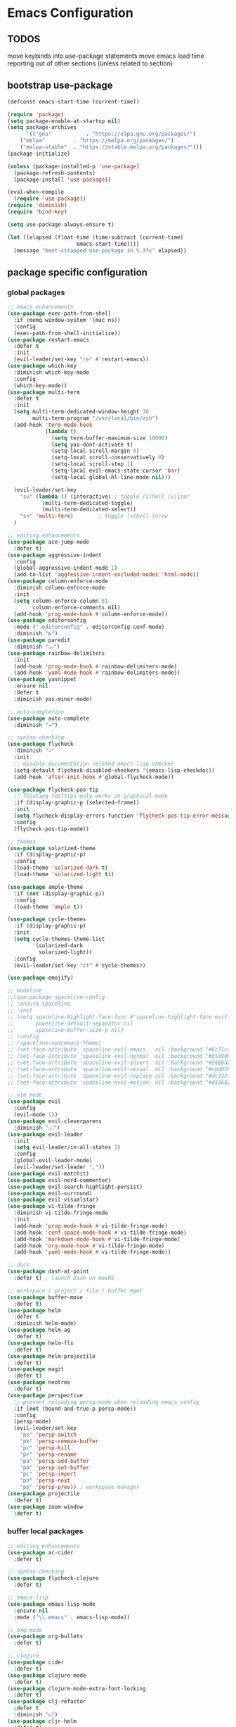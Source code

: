* Emacs Configuration

** TODOS

move keybinds into use-package statements
move emacs load time reporting out of other sections (unless related to section)


** bootstrap use-package

#+BEGIN_SRC emacs-lisp
(defconst emacs-start-time (current-time))

(require 'package)
(setq package-enable-at-startup nil)
(setq package-archives
      '(("gnu"           . "https://elpa.gnu.org/packages/")
	("melpa"         . "https://melpa.org/packages/")
	("melpa-stable"  . "https://stable.melpa.org/packages/")))
(package-initialize)

(unless (package-installed-p 'use-package)
  (package-refresh-contents)
  (package-install 'use-package))

(eval-when-compile
  (require 'use-package))
(require 'diminish)
(require 'bind-key)

(setq use-package-always-ensure t)

(let ((elapsed (float-time (time-subtract (current-time)
					  emacs-start-time))))
  (message "boot-strapped use-package in %.3fs" elapsed))
#+END_SRC

** package specific configuration

*** global packages

#+BEGIN_SRC emacs-lisp
  ;; emacs enhancements
  (use-package exec-path-from-shell
    :if (memq window-system '(mac ns))
    :config
    (exec-path-from-shell-initialize))
  (use-package restart-emacs
    :defer t
    :init
    (evil-leader/set-key "re" #'restart-emacs))
  (use-package which-key
    :diminish which-key-mode
    :config
    (which-key-mode))
  (use-package multi-term
    :defer t
    :init
    (setq multi-term-dedicated-window-height 30
          multi-term-program "/usr/local/bin/zsh")
    (add-hook 'term-mode-hook
              (lambda ()
                (setq term-buffer-maximum-size 10000)
                (setq yas-dont-activate t)
                (setq-local scroll-margin 0)
                (setq-local scroll-conservatively 0)
                (setq-local scroll-step 1)
                (setq-local evil-emacs-state-cursor 'bar)
                (setq-local global-hl-line-mode nil)))

    (evil-leader/set-key
      "sv" (lambda () (interactive) ; toggle (s)hell (v)isor
             (multi-term-dedicated-toggle)
             (multi-term-dedicated-select))
      "sn" 'multi-term)        ; toggle (s)hell (n)ew
    ) 

  ;; editing enhancements
  (use-package ace-jump-mode
    :defer t)
  (use-package aggressive-indent
    :config
    (global-aggressive-indent-mode 1)
    (add-to-list 'aggressive-indent-excluded-modes 'html-mode))
  (use-package column-enforce-mode
    :diminish column-enforce-mode
    :init
    (setq column-enforce-column 81
          column-enforce-comments nil)
    (add-hook 'prog-mode-hook #'column-enforce-mode))
  (use-package editorconfig
    :mode (".editorconfig" . editorconfig-conf-mode)
    :diminish "↹")
  (use-package paredit
    :diminish "⒫")
  (use-package rainbow-delimiters
    :init
    (add-hook 'prog-mode-hook #'rainbow-delimiters-mode)
    (add-hook 'yaml-mode-hook #'rainbow-delimiters-mode))
  (use-package yasnippet
    :ensure nil
    :defer t
    :diminish yas-minor-mode)

  ;; auto-completion
  (use-package auto-complete
    :diminish "⇥")

  ;; syntax checking
  (use-package flycheck
    :diminish "✓"
    :init
    ;; disable documentation related emacs lisp checker
    (setq-default flycheck-disabled-checkers '(emacs-lisp-checkdoc))
    (add-hook 'after-init-hook #'global-flycheck-mode))

  (use-package flycheck-pos-tip
    ;; floating tooltips only works in graphical mode
    :if (display-graphic-p (selected-frame))
    :init
    (setq flycheck-display-errors-function 'flycheck-pos-tip-error-messages)
    :config
    (flycheck-pos-tip-mode))

  ;; themes
  (use-package solarized-theme
    :if (display-graphic-p)
    :config
    (load-theme 'solarized-dark t)
    (load-theme 'solarized-light t))

  (use-package ample-theme
    :if (not (display-graphic-p))
    :config
    (load-theme 'ample t))

  (use-package cycle-themes
    :if (display-graphic-p)
    :init
    (setq cycle-themes-theme-list
          '(solarized-dark
            solarized-light))
    :config
    (evil-leader/set-key "ct" #'cycle-themes))

  (use-package emojify)

  ;; modeline
  ;;(use-package spaceline-config
  ;; :ensure spaceline
  ;; :init
  ;; (setq spaceline-highlight-face-func #'spaceline-highlight-face-evil-state
  ;;       powerline-default-separator nil
  ;;       spaceline-buffer-size-p nil)
  ;; :config
  ;; (spaceline-spacemacs-theme)
  ;; (set-face-attribute 'spaceline-evil-emacs   nil :background "#6c71c4" :foreground "#eee8d5")
  ;; (set-face-attribute 'spaceline-evil-normal  nil :background "#859900" :foreground "#eee8d5")
  ;; (set-face-attribute 'spaceline-evil-insert  nil :background "#268bd2" :foreground "#eee8d5")
  ;; (set-face-attribute 'spaceline-evil-visual  nil :background "#cb4b16" :foreground "#eee8d5")
  ;; (set-face-attribute 'spaceline-evil-replace nil :background "#dc322f" :foreground "#eee8d5")
  ;; (set-face-attribute 'spaceline-evil-motion  nil :background "#d33682" :foreground "#eee8d5"))

  ;; vim mode
  (use-package evil
    :config
    (evil-mode 1))
  (use-package evil-cleverparens
    :diminish "⒞")
  (use-package evil-leader
    :init
    (setq evil-leader/in-all-states 1)
    :config
    (global-evil-leader-mode)
    (evil-leader/set-leader ","))
  (use-package evil-matchit)
  (use-package evil-nerd-commenter)
  (use-package evil-search-highlight-persist)
  (use-package evil-surround)
  (use-package evil-visualstar)
  (use-package vi-tilde-fringe
    :diminish vi-tilde-fringe-mode
    :init
    (add-hook 'prog-mode-hook #'vi-tilde-fringe-mode)
    (add-hook 'conf-space-mode-hook #'vi-tilde-fringe-mode)
    (add-hook 'markdown-mode-hook #'vi-tilde-fringe-mode)
    (add-hook 'org-mode-hook #'vi-tilde-fringe-mode)
    (add-hook 'yaml-mode-hook #'vi-tilde-fringe-mode))

  ;; docs
  (use-package dash-at-point
    :defer t) ; launch Dash on macOS

  ;; workspace / project / file / buffer mgmt
  (use-package buffer-move
    :defer t)
  (use-package helm
    :defer t
    :diminish helm-mode)
  (use-package helm-ag
    :defer t)
  (use-package helm-flx
    :defer t)
  (use-package helm-projectile
    :defer t)
  (use-package magit
    :defer t)
  (use-package neotree
    :defer t)
  (use-package perspective
    ;; prevent reloading persp-mode when reloading emacs config
    :if (not (bound-and-true-p persp-mode))
    :config
    (persp-mode)
    (evil-leader/set-key
      "ps" 'persp-switch
      "pk" 'persp-remove-buffer
      "pc" 'persp-kill
      "pr" 'persp-rename
      "pa" 'persp-add-buffer
      "pA" 'persp-set-buffer
      "pi" 'persp-import
      "pn" 'persp-next
      "pp" 'persp-prev)) ; workspace manager
  (use-package projectile
    :defer t)
  (use-package zoom-window
    :defer t)

#+END_SRC

*** buffer local packages

#+BEGIN_SRC emacs-lisp
;; editing enhancements
(use-package ac-cider
  :defer t)

;; syntax checking
(use-package flycheck-clojure
  :defer t)

;; emacs-lisp
(use-package emacs-lisp-mode
  :ensure nil
  :mode ("\\.emacs" . emacs-lisp-mode))

;; org-mode
(use-package org-bullets
  :defer t)

;; clojure
(use-package cider
  :defer t)
(use-package clojure-mode
  :defer t)
(use-package clojure-mode-extra-font-locking
  :defer t)
(use-package clj-refactor
  :defer t
  :diminish "↻")
(use-package cljr-helm
  :defer t)

;; ruby
(use-package inf-ruby
  :defer t)
(use-package robe
  :defer t)

;; python
(use-package elpy
  :defer t)

;; other syntaxes
(use-package dockerfile-mode
  :mode ("Dockerfile\\'" . dockerfile-mode))
(use-package lua-mode
  :defer t)
(use-package markdown-mode
  :mode (("\\.md"  . markdown-mode)
	 ("\\.txt" . markdown-mode)))
(use-package json-mode
  :defer t)
(use-package salt-mode
  :defer t
  :diminish mmm-mode)
(use-package terraform-mode
  :defer t)
(use-package web-mode
  :mode (("\\.html?\\'"  . web-mode)
	 ("\\.css?\\'"   . web-mode)
	 ("\\.scss?\\'"  . web-mode)
	 ("\\.less?\\'"  . web-mode)
	 ("\\.js?\\'"    . web-mode)
	 ("\\.php?\\'"   . web-mode)
	 ("\\.jinja?\\'" . web-mode)
	 ("\\.j2?\\'"    . web-mode)))
(use-package yaml-mode
  :mode ("\\.yml" . yaml-mode))

(let ((elapsed (float-time (time-subtract (current-time)
					  emacs-start-time))))
  (message "loaded packages in %.3fs" elapsed))
#+END_SRC

** user functions

This section contains any functions and their purpose.

*** command aliases

Explain: yes and no prompts

#+BEGIN_SRC emacs-lisp
(defalias 'yes-or-no-p 'y-or-n-p)
#+END_SRC

*** electric return

Explain: Electric return functionality

#+BEGIN_SRC emacs-lisp
(defvar electrify-return-match
  "[\]}\)]"
  "If this regexp matches the text after the cursor, do an \"electric\" return.")

(defun electrify-return-if-match (arg)
  "When text after cursor and ARG match, open and indent an empty line.
  Do this between the cursor and the text.  Then move the cursor to the new line."
  (interactive "P")
  (let ((case-fold-search nil))
    (if (looking-at electrify-return-match)
	(save-excursion (newline-and-indent)))
    (newline arg)
    (indent-according-to-mode)))
#+END_SRC

*** evil escape

Explain: Make escape act like C-g in evil-mode

#+BEGIN_SRC emacs-lisp
(defun minibuffer-keyboard-quit ()
  "Abort recursive edit.
  In Delete Selection mode, if the mark is active, just deactivate it;
  then it takes a second \\[keyboard-quit] to abort the minibuffer."
  (interactive)
  (if (and delete-selection-mode transient-mark-mode mark-active)
      (setq deactivate-mark  t)
    (when (get-buffer "*Completions*") (delete-windows-on "*Completions*"))
    (abort-recursive-edit)))
#+END_SRC

*** preview file with marked

#+BEGIN_SRC emacs-lisp
(defun marked-preview-file ()
  "use Marked 2 to preview the current file"
  (interactive)
  (shell-command
   (format "open -a 'Marked 2.app' %s"
	   (shell-quote-argument (buffer-file-name)))))
#+END_SRC

** user configuration

This section is where all general emacs configuration lives.

*** custom mode-line configuration

Packages like spaceline are great, but can add a lot of overhead, and also limit you.
I've set up my own custom modeline that provides a format that looks like this:

N filename[*]branch mode:minors [project] Err U:line:col [main] 29%

#+BEGIN_SRC emacs-lisp
(setq-default
 mode-line-format
 (list
  '(:eval
    (propertize
     evil-mode-line-tag
     ;; let's give our evil/vim state a nice visual cue by adding some color
     'face (cond
	    ((string= evil-mode-line-tag " <E> ") '(:background "#6c71c4" :foreground "#eee8d5"))
	    ((string= evil-mode-line-tag " <N> ") '(:background "#859900" :foreground "#eee8d5"))
	    ((string= evil-mode-line-tag " <I> ") '(:background "#268bd2" :foreground "#eee8d5"))
	    ((string= evil-mode-line-tag " <V> ") '(:background "#cb4b16" :foreground "#eee8d5"))
	    ((string= evil-mode-line-tag " <R> ") '(:background "#dc322f" :foreground "#eee8d5")))))
  " " mode-line-buffer-identification "[%*]"
  '(vc-mode (:eval (second (split-string vc-mode "-")))) " "
  "%m:"
  minor-mode-alist
  '(flycheck-mode-line flycheck-mode-line) " "
  "%Z"
  "%l:%c "
  '(persp-modestring persp-modestring) " "
  "%p"))

;;(setq-default
;; mode-line-format
;; '("%e" "moo" mode-line-front-space mode-line-mule-info mode-line-client mode-line-modified mode-line-remote mode-line-frame-identification mode-line-buffer-identification "   " mode-line-position evil-mode-line-tag
;;  (vc-mode vc-mode)
;;  "  " mode-line-modes mode-line-misc-info mode-line-end-spaces))
#+END_SRC

*** macOS keybinding fix

For iTerm: Go to Preferences > Profiles > (your profile) > Keys > Left option key acts as: > choose +Esc

*** startup behavior

#+BEGIN_SRC emacs-lisp
(setq inhibit-startup-message t)
#+END_SRC

*** set default starting directory (avoid launching projectile at HOME or src root)

#+BEGIN_SRC emacs-lisp
(defvar --user-home-dir (concat (getenv "HOME") "/"))
(defvar --user-src-dir (concat --user-home-dir "src/"))
(defvar --user-scratch-dir (concat --user-src-dir "scratch/"))
(unless (file-exists-p --user-scratch-dir)
  (make-directory --user-scratch-dir t))
(when (or (string= default-directory "~/")
	  (string= default-directory --user-home-dir)
	  (string= default-directory --user-src-dir))
  (setq default-directory --user-scratch-dir))
#+END_SRC

*** default to utf8

#+BEGIN_SRC emacs-lisp
(prefer-coding-system 'utf-8)
#+END_SRC

*** pretty symbols

#+BEGIN_SRC emacs-lisp
(global-prettify-symbols-mode)
#+END_SRC

*** always end with a newline

#+BEGIN_SRC emacs-lisp
(setq require-final-newline t)
#+END_SRC

*** word wrapping

#+BEGIN_SRC emacs-lisp
(setq-default word-wrap t)
(visual-line-mode 1)
#+END_SRC

*** move through camelCaseWords
#+BEGIN_SRC emacs-lisp
(global-subword-mode 1)
#+END_SRC

*** highlight matching parens

#+BEGIN_SRC emacs-lisp
(setq show-paren-style 'parenthesis
      show-paren-delay 0)
(show-paren-mode 1)
#+END_SRC

*** font settings

#+BEGIN_SRC emacs-lisp
(set-face-attribute 'default nil :family "Menlo" :height 140 :weight 'normal)
#+END_SRC

*** turn off menu-bar, tool-bar, and scroll-bar

#+BEGIN_SRC emacs-lisp
(menu-bar-mode -1)
(when (display-graphic-p)
  (tool-bar-mode -1)
  (scroll-bar-mode -1))
#+END_SRC

*** hi-light current line

#+BEGIN_SRC emacs-lisp
(global-hl-line-mode)
#+END_SRC

*** smoother scrolling

#+BEGIN_SRC emacs-lisp
(setq scroll-margin 8
      scroll-conservatively 100
      scroll-step 1)
#+END_SRC

*** slower smoother trackpad scrolling

#+BEGIN_SRC emacs-lisp
(setq mouse-wheel-scroll-amount '(1 ((shift) . 1) ((control) . nil)))
(setq mouse-wheel-progressive-speed nil)
#+END_SRC

*** fix ls warning when dired launches on macOS

#+BEGIN_SRC emacs-lisp
(when (eq system-type 'darwin)
  (require 'ls-lisp)
  (setq ls-lisp-use-insert-directory-program nil))
#+END_SRC

*** initial widow size and position (`left . -1` is to get close to right align)

#+BEGIN_SRC emacs-lisp
(setq initial-frame-alist '((top . 0) (left . -1) (width . 120) (height . 80)))
#+END_SRC

*** tab settings

#+BEGIN_SRC emacs-lisp
(setq indent-tabs-mode nil)
#+END_SRC

*** remember cursor position in buffers

#+BEGIN_SRC emacs-lisp
(if (version< emacs-version "25.1")
    (lambda ()
      (require 'saveplace)
      (setq-default save-place t))
  (save-place-mode 1))
#+END_SRC

*** store auto-save and backup files in ~/.emacs.d/backups/

#+BEGIN_SRC emacs-lisp
(defvar --backup-dir (concat user-emacs-directory "backups"))
(unless (file-exists-p --backup-dir)
  (make-directory --backup-dir t))
(setq backup-directory-alist `((".*" . ,--backup-dir)))
(setq auto-save-file-name-transforms `((".*" ,--backup-dir t)))
(setq backup-by-copying t
      delete-old-versions t
      kept-new-versions 6
      kept-old-versions 2
      version-control t
      auto-save-default t)
#+END_SRC

*** version control

#+BEGIN_SRC emacs-lisp
(setq vc-follow-symlinks t)
#+END_SRC

*** set initial evil state for particular modes

#+BEGIN_SRC emacs-lisp
(cl-loop for (mode . state) in '((cider-test-report-mode . emacs)
				 (dired-mode             . normal)
				 (magit-mode             . normal)
				 (magit-status-mode      . emacs)
				 (magit-diff-mode        . normal)
				 (magit-log-mode         . normal)
				 (magit-process-mode     . normal)
				 (magit-popup-mode       . emacs)
				 ;; this allows vi-mode in zsh shells
				 (term-mode              . emacs))
	 do (evil-set-initial-state mode state))
#+END_SRC

*** modeline tweaks

#+BEGIN_SRC emacs-lisp
(diminish 'auto-revert-mode "Ⓐ")
(diminish 'subword-mode)
(diminish 'undo-tree-mode)
#+END_SRC

#+BEGIN_SRC emacs-lisp
(setq projectile-mode-line '(:eval (format " [%s] " (projectile-project-name))))
(setq cider-mode-line '(:eval (format " [%s]" (cider--modeline-info))))
#+END_SRC

*** open urls in default browser

#+BEGIN_SRC emacs-lisp
(when (display-graphic-p)
  (setq browse-url-browser-function 'browse-url-default-macosx-browser))
#+END_SRC

** key bindings

This section contains all my emacs key bindings.  I like keeping all my key bindings in one place rather than with each package.

*** emacs settings

#+BEGIN_SRC emacs-lisp
  ;;; (e)dit (e)macs user init file
(defvar --emacs-config (concat user-emacs-directory "emacs-config.org"))
(evil-leader/set-key "ee" (lambda () (interactive) (find-file --emacs-config)))

  ;;; (s)ource (e)macs user init file
(evil-leader/set-key "se" (lambda () (interactive) (load-file user-init-file)))

  ;;; (r)estart (e)macs
#+END_SRC

*** package management

#+BEGIN_SRC emacs-lisp

  ;;; package management
(evil-leader/set-key
  "Pl" #'package-list-packages             ; (P)ackage (l)ist
  "Pu" #'package-list-packages             ; (P)ackage (u)pgrade
  "Pi" #'package-install                   ; (P)ackage (i)nstall
  "PI" #'package-install-selected-packages ; (P)ackage (I)nstall full list
  "Pd" #'package-delete                    ; (P)ackage (d)elete
  "Pa" #'package-autoremove)               ; (P)ackage (a)utoremove
#+END_SRC

*** evil-mode

#+BEGIN_SRC emacs-lisp
  ;;; evil emacs conflicts
(define-key evil-normal-state-map (kbd "C-u") #'evil-scroll-up)
(define-key evil-visual-state-map (kbd "C-u") #'evil-scroll-up)

  ;;; enter evil-emacs-state for interacting with certain buffers
(evil-leader/set-key "em" #'evil-emacs-state)

  ;;; evil vim inconsistencies
(define-key evil-visual-state-map (kbd "x") #'evil-delete)

  ;;; evil escape (use escape for C-g in evil-mode)
(define-key evil-normal-state-map           [escape] #'keyboard-quit)
(define-key evil-visual-state-map           [escape] #'keyboard-quit)
(define-key minibuffer-local-map            [escape] #'minibuffer-keyboard-quit)
(define-key minibuffer-local-ns-map         [escape] #'minibuffer-keyboard-quit)
(define-key minibuffer-local-completion-map [escape] #'minibuffer-keyboard-quit)
(define-key minibuffer-local-must-match-map [escape] #'minibuffer-keyboard-quit)
(define-key minibuffer-local-isearch-map    [escape] #'minibuffer-keyboard-quit)
(global-set-key                             [escape] #'evil-exit-emacs-state)

  ;;; evil line movement tweaks
(define-key evil-motion-state-map "j" #'evil-next-visual-line)
(define-key evil-motion-state-map "k" #'evil-previous-visual-line)
(define-key evil-visual-state-map "j" #'evil-next-visual-line)
(define-key evil-visual-state-map "k" #'evil-previous-visual-line)
#+END_SRC

*** window control

#+BEGIN_SRC emacs-lisp
  ;;; full screen toggle
(global-set-key (kbd "s-<return>") #'toggle-frame-fullscreen) ; s = super (⌘ on mac)

  ;;; hide others with macOS default keyboard shortcut of `⌥⌘H`
(global-set-key (kbd "M-s-˙") #'ns-do-hide-others)
;; the `˙` in the above keybind is due to opt h producing that char

  ;;; window splitting
(global-set-key (kbd "C--")  #'evil-window-split)
(global-set-key (kbd "C-\\") #'evil-window-vsplit)
(global-set-key (kbd "C-=")  #'balance-windows)

  ;;; resize windows
(global-set-key (kbd "s-<right>") #'evil-window-increase-width)
(global-set-key (kbd "s-<left>")  #'evil-window-decrease-width)
(global-set-key (kbd "s-<up>")    #'evil-window-increase-height)
(global-set-key (kbd "s-<down>")  #'evil-window-decrease-height)

  ;;; move to next / prev window
;; force override bindings from all modes
(bind-keys*
 ("C-k" . evil-window-up)
 ("C-j" . evil-window-down)
 ("C-h" . evil-window-left)
 ("C-l" . evil-window-right))

  ;;; move/swap buffers between windows
(global-set-key (kbd "C-S-K") #'buf-move-up)
(global-set-key (kbd "C-S-J") #'buf-move-down)
(global-set-key (kbd "C-S-H") #'buf-move-left)
(global-set-key (kbd "C-S-L") #'buf-move-right)

  ;;; window controls
  ;;; press `C-w` to see built-in evil-mode window controls
(evil-leader/set-key
  "wc" #'evil-window-delete    ; (w)indow (c)lose
  "wm" #'delete-other-windows) ; (w)indow (m)ain
(define-key evil-motion-state-map (kbd "C-z") #'zoom-window-zoom)

  ;;; clear / recenter screen
(evil-leader/set-key
  "cs" #'recenter-top-bottom      ; (c)lear (s)creen
  "cr" #'cider-repl-clear-buffer) ; (c)lear (r)epl

  ;;; text scale
(global-set-key (kbd "s-+") #'text-scale-increase)
(global-set-key (kbd "s--") #'text-scale-decrease)
(global-set-key (kbd "s-=") #'text-scale-adjust)
#+END_SRC

*** project navigation

#+BEGIN_SRC emacs-lisp
  ;;; bookmarks
(evil-leader/set-key
  "ml" #'bookmark-jump
  "mj" #'bookmark-jump
  "ms" #'bookmark-set
  "md" #'bookmark-delete)

  ;;; set emacs command hotkey (M-x) to (helm-M-x)
(global-set-key (kbd "M-x") #'helm-M-x)

  ;;; helm menu nav
					;(define-key helm-map (kbd "s-j") #'helm-next-line)
					;(define-key helm-map (kbd "s-k") #'helm-previous-line)

  ;;; projects / files / buffers
(evil-leader/set-key
  "F"  #'find-file                      ; (F)ind file
  "t"  #'helm-projectile-find-file-dwim ; emulate command-(t)
  "b"  #'helm-buffers-list              ; switch to (b)uffer
  "kb" #'kill-buffer                    ; (k)ill (b)uffer
  "gf" #'helm-projectile-ag)            ; (g)rep in (f)iles

  ;;; neotree
(evil-leader/set-key "nt" #'neotree-toggle)
(evil-define-key 'normal neotree-mode-map (kbd "TAB") 'neotree-enter)
(evil-define-key 'normal neotree-mode-map (kbd "SPC") 'neotree-enter)
(evil-define-key 'normal neotree-mode-map (kbd "q") 'neotree-hide)
(evil-define-key 'normal neotree-mode-map (kbd "RET") 'neotree-enter)

  ;;; workspaces

  ;;; dired navigation
;; g to update dired buffer info
;; s to toggle between sort by name and by date/time
;; for creating, deleting, renaming, just toggle shell visor, then update dired
#+END_SRC

*** terminal

#+BEGIN_SRC emacs-lisp
  ;;; toggle/open shell

  ;;; multi term keybind setup - full vi-mode in zsh within emacs
;; don't leave emacs mode when pressing esc, pass through for vim compatability
(evil-define-key 'emacs  term-raw-map [escape]           #'term-send-esc)
;; super-esc toggle emacs and evil modes
(evil-define-key 'emacs  term-raw-map (kbd "s-<escape>") #'evil-exit-emacs-state)
(evil-define-key 'normal term-raw-map (kbd "s-<escape>") #'evil-emacs-state)
;; never use evil insert mode in term-mode, prefer our shell's vi-mode
(evil-define-key 'normal term-raw-map "i"                #'evil-emacs-state)
;; trample "C-c" emacs bind so it behaves like a normal shell interrupt
(evil-define-key 'normal term-raw-map (kbd "C-c")        #'term-send-raw)
(evil-define-key 'emacs  term-raw-map (kbd "C-c")        #'term-send-raw)
;; fix pasting into terminal without needing line-mode
(evil-define-key 'emacs  term-raw-map (kbd "s-v")        #'term-paste)
;; vi-mode and vim compatability
(evil-define-key 'emacs  term-raw-map (kbd "C-v")        #'term-send-raw)
(evil-define-key 'emacs  term-raw-map (kbd "C-r")        #'term-send-raw)
#+END_SRC

*** electric return

#+BEGIN_SRC emacs-lisp
(global-set-key (kbd "RET") #'electrify-return-if-match)
#+END_SRC

*** jump to line / word

#+BEGIN_SRC emacs-lisp
(evil-leader/set-key
  "jl" #'evil-ace-jump-line-mode
  "jw" #'evil-ace-jump-word-mode
  "jc" #'evil-ace-jump-char-mode)
#+END_SRC

*** remove search highlight

#+BEGIN_SRC emacs-lisp
(evil-leader/set-key "/" #'evil-search-highlight-persist-remove-all)
#+END_SRC

*** commenting

#+BEGIN_SRC emacs-lisp
(evil-leader/set-key
  "cl" #'evilnc-comment-or-uncomment-lines
  "cp" #'evilnc-comment-or-uncomment-paragraphs)
#+END_SRC

*** yank / kill history

#+BEGIN_SRC emacs-lisp
(evil-leader/set-key "kr" #'helm-show-kill-ring)
#+END_SRC

*** doc search

#+BEGIN_SRC emacs-lisp
(evil-leader/set-key "d" #'dash-at-point)
#+END_SRC

*** line number toggle

#+BEGIN_SRC emacs-lisp
(evil-leader/set-key "nn" #'linum-mode)
#+END_SRC

*** column enforcement toggle

#+BEGIN_SRC emacs-lisp
(evil-leader/set-key "ce" #'column-enforce-mode)
#+END_SRC

*** flycheck

#+BEGIN_SRC emacs-lisp
(evil-leader/set-key
  "fcb" 'flycheck-buffer         ; (f)ly(c)heck (b)uffer
  "fcn" 'flycheck-next-error     ; (f)ly(c)heck (n)ext
  "fcp" 'flycheck-previous-error ; (f)ly(c)heck (p)revious
  "fcl" 'flycheck-list-errors)   ; (f)ly(c)heck (l)ist
#+END_SRC

*** paredit

#+BEGIN_SRC emacs-lisp
;; barf == push out of current sexp
;; slurp == pull into current sexp
;; use `Y` not `yy` for yanking a line maintaining balanced parens
;; use `y%` for yanking a s-expression
(evil-leader/set-key
  "W"   #'paredit-wrap-sexp
  "w("  #'paredit-wrap-sexp
  "w["  #'paredit-wrap-square
  "w{"  #'paredit-wrap-curly
  "w<"  #'paredit-wrap-angled
  "w\"" #'paredit-meta-doublequote
  ">>"  #'paredit-forward-barf-sexp
  "><"  #'paredit-forward-slurp-sexp
  "<<"  #'paredit-backward-barf-sexp
  "<>"  #'paredit-backward-slurp-sexp
  "D"   #'paredit-splice-sexp         ; del surrounding ()[]{}
  "rs"  #'raise-sexp                  ; (r)aise (s)exp
  "ss"  #'paredit-split-sexp          ; (s)plit (s)exp
  "js"  #'paredit-join-sexps          ; (j)oin (s)exps
  "xs"  #'kill-sexp                   ; (x)delete (s)exp
  "xS"  #'backward-kill-sexp          ; (x)delete (S)exp backward
  "pt"  #'evil-cleverparens-mode)     ; clever(p)arens (t)oggle

;; prevent evil-cleverparens from setting x and X to delete and splice,
;; preventing it from "breaking" paredit's default strict behavior.
(with-eval-after-load 'evil-cleverparens
  (evil-define-key 'normal evil-cleverparens-mode-map
    (kbd "x") #'paredit-forward-delete
    (kbd "X") #'paredit-backward-delete))
#+END_SRC

*** git

#+BEGIN_SRC emacs-lisp
  ;;; magit
;; ? will pop up the built-in hotkeys from status mode
(evil-leader/set-key
  "gg"  #'magit-dispatch-popup
  "gst" #'magit-status
  "gd"  #'magit-diff-working-tree
  "gco" #'magit-checkout
  "gcm" #'magit-checkout
  "gcb" #'magit-branch-and-checkout
  "gl"  #'magit-pull-from-upstream
  "gaa" #'magit-stage-modified
  "grh" #'magit-reset-head
  "gca" #'magit-commit
  "gpu" #'magit-push-current-to-upstream
  "gt"  #'magit-tag
  "gpt" #'magit-push-tags)
;; specific within magit-mode
(evil-leader/set-key-for-mode 'text-mode
  "cc" 'with-editor-finish
  "cC" 'with-editor-cancel)
;; let's improve evil-mode compatability
(with-eval-after-load "magit"
  (define-key magit-status-mode-map (kbd "k") #'previous-line)
  (define-key magit-status-mode-map (kbd "K") 'magit-discard)
  (define-key magit-status-mode-map (kbd "j") #'next-line))
#+END_SRC

*** clojure / cider

#+BEGIN_SRC emacs-lisp
(evil-leader/set-key
  "ri"  #'cider-jack-in                       ; (r)epl (i)nitialize
  "rr"  #'cider-restart                       ; (r)epl (r)estart
  "rq"  #'cider-quit                          ; (r)epl (q)uit
  "rc"  #'cider-connect                       ; (r)epl (c)onnect
  "eb"  #'cider-eval-buffer                   ; (e)val (b)uffer
  "ef"  #'cider-eval-defun-at-point           ; (e)val de(f)un
  "es"  #'cider-eval-last-sexp                ; (e)val (s)-expression
  "rtn" #'cider-test-run-ns-tests             ; (r)un (t)ests (n)amespace
  "rtp" #'cider-test-run-project-tests        ; (r)un (t)ests (p)roject
  "rtl" #'cider-test-run-loaded-tests         ; (r)un (t)ests (l)oaded namespaces
  "rtf" #'cider-test-rerun-failed-tests       ; (r)erun (t)ests (f)ailed tests
  "rta" #'cider-auto-test-mode                ; (r)un (t)ests (a)utomatically
  "rb"  #'cider-switch-to-repl-buffer         ; (r)epl (b)uffer
  "rl"  #'cider-switch-to-last-clojure-buffer ; (r)epl (l)ast buffer
  "rn"  #'cider-repl-set-ns                   ; (r)epl set (n)amespace
  "rp"  #'cider-repl-toggle-pretty-printing   ; (r)epl (p)retty print
  "ff"  #'cider-format-defun                  ; (f)ormat (f)orm
  "fr"  #'cider-format-region                 ; (f)ormat (r)egion
  "fb"  #'cider-format-buffer                 ; (f)ormat (b)uffer
  "rf"  #'cljr-helm)                          ; clj (r)e(f)actor
;; replace C-j keybind in cider-repl with S-<return>
					;(bind-key "S-<return>" #'cider-repl-newline-and-indent cider-repl-mode-map)
;; set evil style j and k in cider-test-report-mode
(with-eval-after-load "cider"
  (define-key cider-test-report-mode-map (kbd "k") #'previous-line)
  (define-key cider-test-report-mode-map (kbd "j") #'next-line))
#+END_SRC

*** markdown

#+BEGIN_SRC emacs-lisp
(evil-leader/set-key
  "Mb" 'markdown-insert-bold
  "Me" 'markdown-insert-italic
  "Ms" 'markdown-insert-strike-through
  "Ml" 'markdown-insert-link
  "Mu" 'markdown-insert-uri
  "Mi" 'markdown-insert-image
  "Mh" 'markdown-insert-hr
  "Mf" 'markdown-insert-footnote
  "Mp" 'marked-preview-file)
#+END_SRC

*** org-mode

#+BEGIN_SRC emacs-lisp
(evil-leader/set-key-for-mode 'org-mode "es" 'org-edit-special)
(evil-leader/set-key
  "cc" 'org-edit-src-exit
  "cC" 'org-edit-src-abort)
#+END_SRC

*** ruby-mode

#+BEGIN_SRC emacs-lisp
;; TODO keybinds for buffer eval
#+END_SRC

*** python-mode

#+BEGIN_SRC emacs-lisp
;; TODO keybinds for buffer eval
#+END_SRC

*** report emacs total load time

#+BEGIN_SRC emacs-lisp
(let ((elapsed (float-time (time-subtract (current-time)
					  emacs-start-time))))
  (message "loaded emacs in %.3fs" elapsed))
#+END_SRC

*** suppress flycheck warnings in emacs config

#+BEGIN_SRC emacs-lisp
;; Local Variables:
;; byte-compile-warnings: (not free-vars)
;; End:
#+END_SRC
